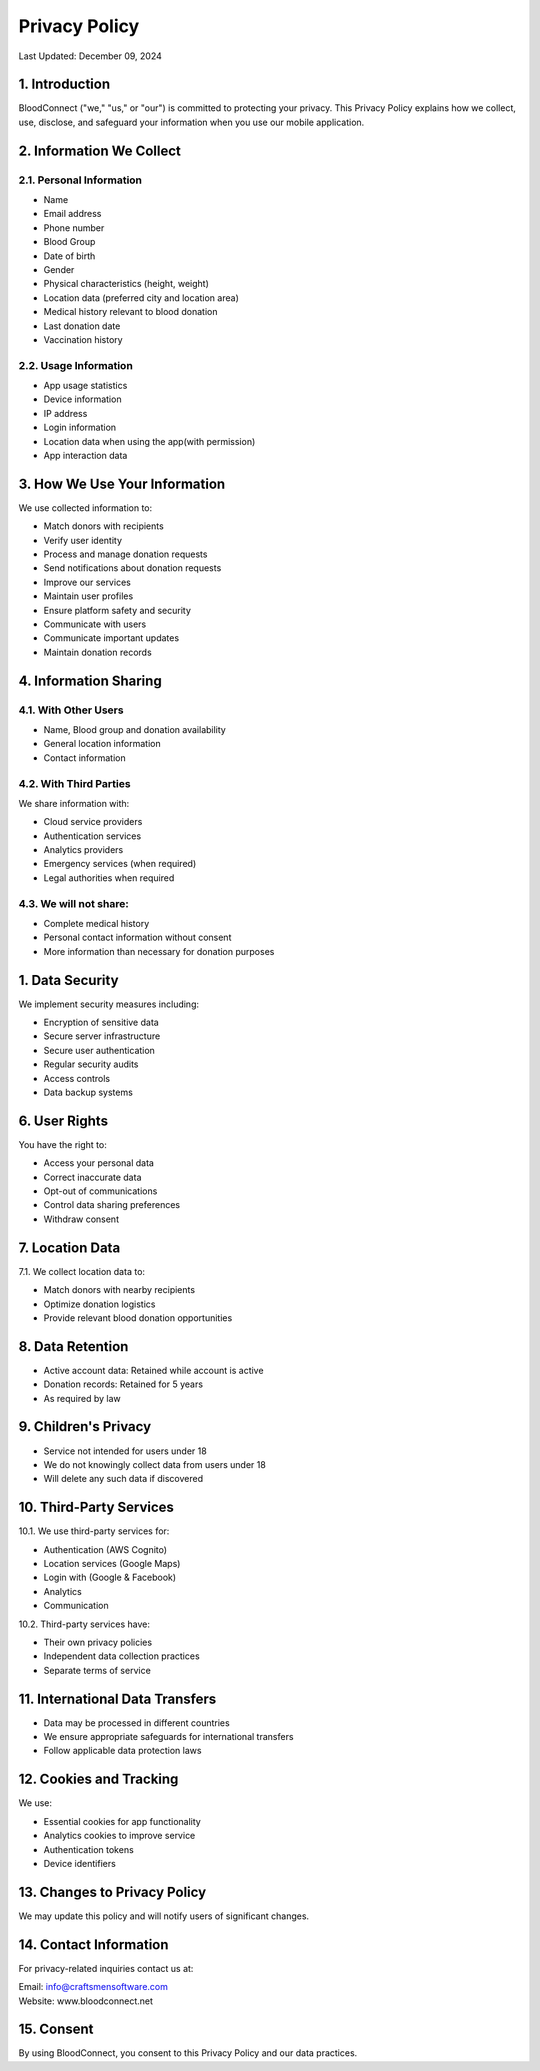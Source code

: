 ======================
Privacy Policy
======================

Last Updated: December 09, 2024

1. Introduction
----------------
BloodConnect ("we," "us," or "our") is committed to protecting your privacy. This Privacy Policy explains how we collect, use, disclose, and safeguard your information when you use our mobile application.

2. Information We Collect
--------------------------
2.1. Personal Information
~~~~~~~~~~~~~~~~~~~~~~~~~~
- Name
- Email address
- Phone number
- Blood Group
- Date of birth
- Gender
- Physical characteristics (height, weight)
- Location data (preferred city and location area)
- Medical history relevant to blood donation
- Last donation date
- Vaccination history

2.2. Usage Information
~~~~~~~~~~~~~~~~~~~~~~~
- App usage statistics
- Device information
- IP address
- Login information
- Location data when using the app(with permission)
- App interaction data

3. How We Use Your Information
-------------------------------
We use collected information to:

- Match donors with recipients
- Verify user identity
- Process and manage donation requests
- Send notifications about donation requests
- Improve our services
- Maintain user profiles
- Ensure platform safety and security
- Communicate with users
- Communicate important updates
- Maintain donation records

4. Information Sharing
-----------------------
4.1. With Other Users
~~~~~~~~~~~~~~~~~~~~~~
- Name, Blood group and donation availability
- General location information
- Contact information

4.2. With Third Parties
~~~~~~~~~~~~~~~~~~~~~~~~
We share information with:

- Cloud service providers
- Authentication services
- Analytics providers
- Emergency services (when required)
- Legal authorities when required

4.3. We will not share:
~~~~~~~~~~~~~~~~~~~~~~~~
- Complete medical history
- Personal contact information without consent
- More information than necessary for donation purposes

1. Data Security
-----------------
We implement security measures including:

- Encryption of sensitive data
- Secure server infrastructure
- Secure user authentication
- Regular security audits
- Access controls
- Data backup systems

6. User Rights
---------------
You have the right to:

- Access your personal data
- Correct inaccurate data
- Opt-out of communications
- Control data sharing preferences
- Withdraw consent

7. Location Data
-----------------
7.1. We collect location data to:

- Match donors with nearby recipients
- Optimize donation logistics
- Provide relevant blood donation opportunities

8. Data Retention
------------------
- Active account data: Retained while account is active
- Donation records: Retained for 5 years
- As required by law

9. Children's Privacy
----------------------
- Service not intended for users under 18
- We do not knowingly collect data from users under 18
- Will delete any such data if discovered

10. Third-Party Services
-------------------------
10.1. We use third-party services for:

- Authentication (AWS Cognito)
- Location services (Google Maps)
- Login with (Google & Facebook)
- Analytics
- Communication

10.2. Third-party services have:

- Their own privacy policies
- Independent data collection practices
- Separate terms of service

11. International Data Transfers
--------------------------------
- Data may be processed in different countries
- We ensure appropriate safeguards for international transfers
- Follow applicable data protection laws

12. Cookies and Tracking
--------------------------
We use:

- Essential cookies for app functionality
- Analytics cookies to improve service
- Authentication tokens
- Device identifiers

13. Changes to Privacy Policy
------------------------------
We may update this policy and will notify users of significant changes.

14. Contact Information
------------------------
For privacy-related inquiries contact us at:

| Email: info@craftsmensoftware.com
| Website: www.bloodconnect.net

15.  Consent
------------------------
By using BloodConnect, you consent to this Privacy Policy and our data practices.
